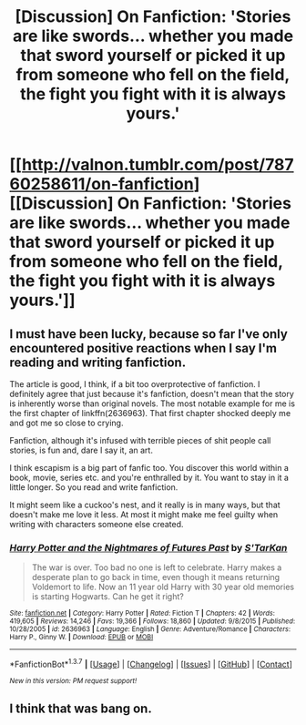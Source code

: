 #+TITLE: [Discussion] On Fanfiction: 'Stories are like swords... whether you made that sword yourself or picked it up from someone who fell on the field, the fight you fight with it is always yours.'

* [[http://valnon.tumblr.com/post/78760258611/on-fanfiction][[Discussion] On Fanfiction: 'Stories are like swords... whether you made that sword yourself or picked it up from someone who fell on the field, the fight you fight with it is always yours.']]
:PROPERTIES:
:Author: unspeakableact
:Score: 20
:DateUnix: 1459588433.0
:DateShort: 2016-Apr-02
:FlairText: Discussion
:END:

** I must have been lucky, because so far I've only encountered positive reactions when I say I'm reading and writing fanfiction.

The article is good, I think, if a bit too overprotective of fanfiction. I definitely agree that just because it's fanfiction, doesn't mean that the story is inherently worse than original novels. The most notable example for me is the first chapter of linkffn(2636963). That first chapter shocked deeply me and got me so close to crying.

Fanfiction, although it's infused with terrible pieces of shit people call stories, is fun and, dare I say it, an art.

I think escapism is a big part of fanfic too. You discover this world within a book, movie, series etc. and you're enthralled by it. You want to stay in it a little longer. So you read and write fanfiction.

It might seem like a cuckoo's nest, and it really is in many ways, but that doesn't make me love it less. At most it might make me feel guilty when writing with characters someone else created.
:PROPERTIES:
:Author: BigFatNo
:Score: 6
:DateUnix: 1459590491.0
:DateShort: 2016-Apr-02
:END:

*** [[http://www.fanfiction.net/s/2636963/1/][*/Harry Potter and the Nightmares of Futures Past/*]] by [[https://www.fanfiction.net/u/884184/S-TarKan][/S'TarKan/]]

#+begin_quote
  The war is over. Too bad no one is left to celebrate. Harry makes a desperate plan to go back in time, even though it means returning Voldemort to life. Now an 11 year old Harry with 30 year old memories is starting Hogwarts. Can he get it right?
#+end_quote

^{/Site/: [[http://www.fanfiction.net/][fanfiction.net]] *|* /Category/: Harry Potter *|* /Rated/: Fiction T *|* /Chapters/: 42 *|* /Words/: 419,605 *|* /Reviews/: 14,246 *|* /Favs/: 19,366 *|* /Follows/: 18,860 *|* /Updated/: 9/8/2015 *|* /Published/: 10/28/2005 *|* /id/: 2636963 *|* /Language/: English *|* /Genre/: Adventure/Romance *|* /Characters/: Harry P., Ginny W. *|* /Download/: [[http://www.p0ody-files.com/ff_to_ebook/ffn-bot/index.php?id=2636963&source=ff&filetype=epub][EPUB]] or [[http://www.p0ody-files.com/ff_to_ebook/ffn-bot/index.php?id=2636963&source=ff&filetype=mobi][MOBI]]}

--------------

*FanfictionBot*^{1.3.7} *|* [[[https://github.com/tusing/reddit-ffn-bot/wiki/Usage][Usage]]] | [[[https://github.com/tusing/reddit-ffn-bot/wiki/Changelog][Changelog]]] | [[[https://github.com/tusing/reddit-ffn-bot/issues/][Issues]]] | [[[https://github.com/tusing/reddit-ffn-bot/][GitHub]]] | [[[https://www.reddit.com/message/compose?to=%2Fu%2Ftusing][Contact]]]

^{/New in this version: PM request support!/}
:PROPERTIES:
:Author: FanfictionBot
:Score: 1
:DateUnix: 1459590548.0
:DateShort: 2016-Apr-02
:END:


** I think that was bang on.
:PROPERTIES:
:Author: Judy-Lee
:Score: 2
:DateUnix: 1459594669.0
:DateShort: 2016-Apr-02
:END:
